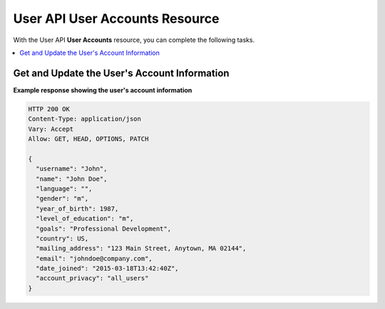 .. _User Accounts API:

##################################################
User API User Accounts Resource
##################################################

With the User API **User Accounts** resource, you can complete the following
tasks.

.. contents::
   :local:
   :depth: 1

.. _Get and Update the User's Account Information:

**********************************************
Get and Update the User's Account Information
**********************************************

.. .. autoclass:: user_api.accounts.views.AccountView

**Example response showing the user's account information**

.. code-block:: json

    HTTP 200 OK
    Content-Type: application/json
    Vary: Accept
    Allow: GET, HEAD, OPTIONS, PATCH

    {
      "username": "John",
      "name": "John Doe",
      "language": "",
      "gender": "m",
      "year_of_birth": 1987,
      "level_of_education": "m",
      "goals": "Professional Development",
      "country": US,
      "mailing_address": "123 Main Street, Anytown, MA 02144",
      "email": "johndoe@company.com",
      "date_joined": "2015-03-18T13:42:40Z",
      "account_privacy": "all_users"
    }
